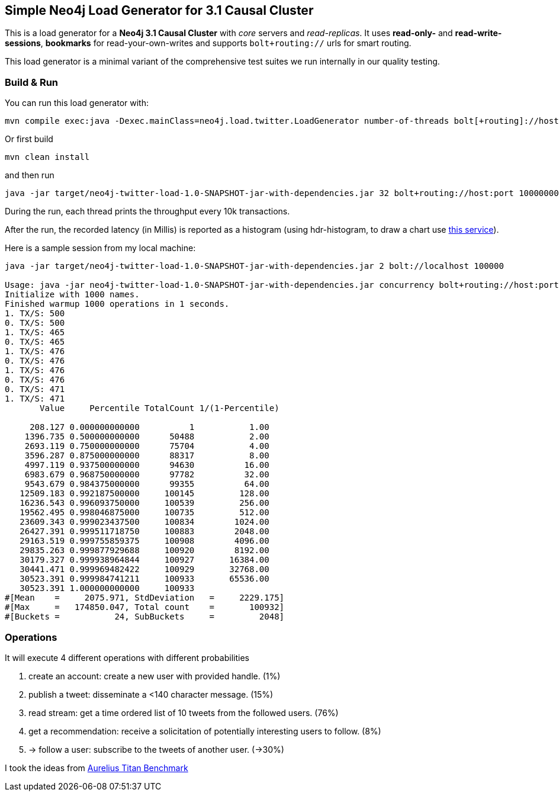 == Simple Neo4j Load Generator for 3.1 Causal Cluster

This is a load generator for a *Neo4j 3.1 Causal Cluster* with _core_ servers and _read-replicas_.
It uses *read-only-* and *read-write-sessions*, *bookmarks* for read-your-own-writes and supports `bolt+routing://` urls for smart routing.

This load generator is a minimal variant of the comprehensive test suites we run internally in our quality testing.

=== Build & Run

You can run this load generator with:

----
mvn compile exec:java -Dexec.mainClass=neo4j.load.twitter.LoadGenerator number-of-threads bolt[+routing]://host:port max-operations-or-minus-one
----

Or first build

----
mvn clean install
----

and then run

----
java -jar target/neo4j-twitter-load-1.0-SNAPSHOT-jar-with-dependencies.jar 32 bolt+routing://host:port 10000000
----

During the run, each thread prints the throughput every 10k transactions.

After the run, the recorded latency (in Millis) is reported as a histogram (using hdr-histogram, to draw a chart use http://hdrhistogram.github.io/HdrHistogram/plotFiles.html[this service]).

Here is a sample session from my local machine:

----
java -jar target/neo4j-twitter-load-1.0-SNAPSHOT-jar-with-dependencies.jar 2 bolt://localhost 100000

Usage: java -jar neo4j-twitter-load-1.0-SNAPSHOT-jar-with-dependencies.jar concurrency bolt+routing://host:port maxOperations-or-minus-one
Initialize with 1000 names.
Finished warmup 1000 operations in 1 seconds.
1. TX/S: 500
0. TX/S: 500
1. TX/S: 465
0. TX/S: 465
1. TX/S: 476
0. TX/S: 476
1. TX/S: 476
0. TX/S: 476
0. TX/S: 471
1. TX/S: 471
       Value     Percentile TotalCount 1/(1-Percentile)

     208.127 0.000000000000          1           1.00
    1396.735 0.500000000000      50488           2.00
    2693.119 0.750000000000      75704           4.00
    3596.287 0.875000000000      88317           8.00
    4997.119 0.937500000000      94630          16.00
    6983.679 0.968750000000      97782          32.00
    9543.679 0.984375000000      99355          64.00
   12509.183 0.992187500000     100145         128.00
   16236.543 0.996093750000     100539         256.00
   19562.495 0.998046875000     100735         512.00
   23609.343 0.999023437500     100834        1024.00
   26427.391 0.999511718750     100883        2048.00
   29163.519 0.999755859375     100908        4096.00
   29835.263 0.999877929688     100920        8192.00
   30179.327 0.999938964844     100927       16384.00
   30441.471 0.999969482422     100929       32768.00
   30523.391 0.999984741211     100933       65536.00
   30523.391 1.000000000000     100933
#[Mean    =     2075.971, StdDeviation   =     2229.175]
#[Max     =   174850.047, Total count    =       100932]
#[Buckets =           24, SubBuckets     =         2048]
----

=== Operations

It will execute 4 different operations with different probabilities

1. create an account: create a new user with provided handle. (1%)
2. publish a tweet: disseminate a <140 character message. (15%)
3. read stream: get a time ordered list of 10 tweets from the followed users. (76%)
4. get a recommendation: receive a solicitation of potentially interesting users to follow.	 (8%)
5. -> follow a user: subscribe to the tweets of another user. (->30%)

I took the ideas from http://web.archive.org/web/20160811165359/https://thinkaurelius.com/2012/08/06/titan-provides-real-time-big-graph-data/[Aurelius Titan Benchmark]
